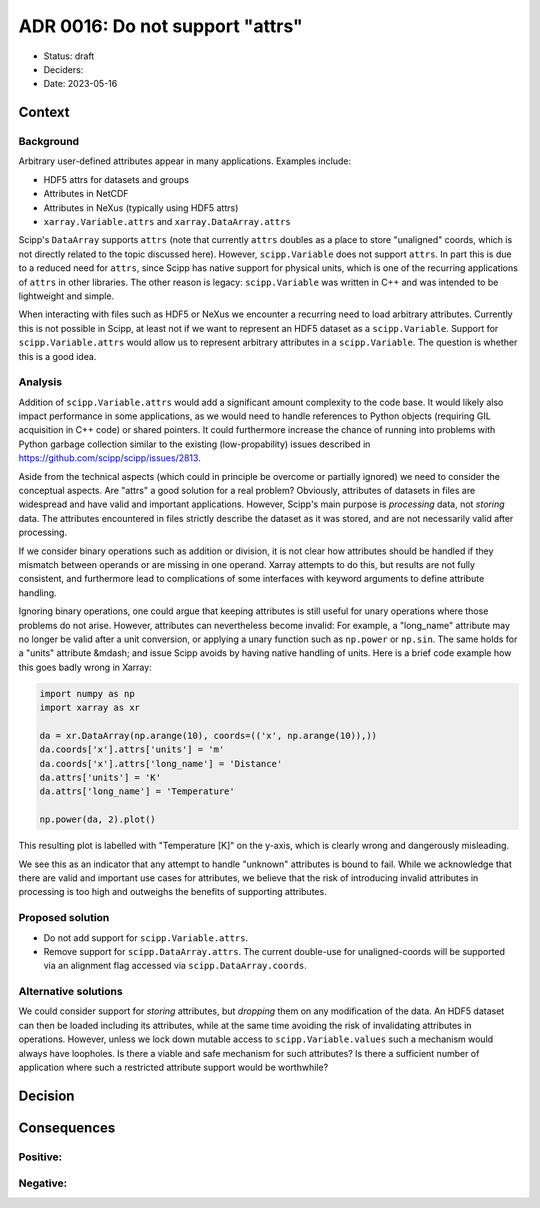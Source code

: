 ADR 0016: Do not support "attrs"
================================

- Status: draft
- Deciders:
- Date: 2023-05-16

Context
-------

Background
~~~~~~~~~~

Arbitrary user-defined attributes appear in many applications.
Examples include:

- HDF5 attrs for datasets and groups
- Attributes in NetCDF
- Attributes in NeXus (typically using HDF5 attrs)
- ``xarray.Variable.attrs`` and ``xarray.DataArray.attrs``

Scipp's ``DataArray`` supports ``attrs`` (note that currently ``attrs`` doubles as a place to store "unaligned" coords, which is not directly related to the topic discussed here).
However, ``scipp.Variable`` does not support ``attrs``.
In part this is due to a reduced need for ``attrs``, since Scipp has native support for physical units, which is one of the recurring applications of ``attrs`` in other libraries.
The other reason is legacy:
``scipp.Variable`` was written in C++ and was intended to be lightweight and simple.

When interacting with files such as HDF5 or NeXus we encounter a recurring need to load arbitrary attributes.
Currently this is not possible in Scipp, at least not if we want to represent an HDF5 dataset as a ``scipp.Variable``.
Support for ``scipp.Variable.attrs`` would allow us to represent arbitrary attributes in a ``scipp.Variable``.
The question is whether this is a good idea.

Analysis
~~~~~~~~

Addition of ``scipp.Variable.attrs`` would add a significant amount complexity to the code base.
It would likely also impact performance in some applications, as we would need to handle references to Python objects (requiring GIL acquisition in C++ code) or shared pointers.
It could furthermore increase the chance of running into problems with Python garbage collection similar to the existing (low-propability) issues described in https://github.com/scipp/scipp/issues/2813.

Aside from the technical aspects (which could in principle be overcome or partially ignored) we need to consider the conceptual aspects.
Are "attrs" a good solution for a real problem?
Obviously, attributes of datasets in files are widespread and have valid and important applications.
However, Scipp's main purpose is *processing* data, not *storing* data.
The attributes encountered in files strictly describe the dataset as it was stored, and are not necessarily valid after processing.

If we consider binary operations such as addition or division, it is not clear how attributes should be handled if they mismatch between operands or are missing in one operand.
Xarray attempts to do this, but results are not fully consistent, and furthermore lead to complications of some interfaces with keyword arguments to define attribute handling.

Ignoring binary operations, one could argue that keeping attributes is still useful for unary operations where those problems do not arise.
However, attributes can nevertheless become invalid:
For example, a "long_name" attribute may no longer be valid after a unit conversion, or applying a unary function such as ``np.power`` or ``np.sin``.
The same holds for a "units" attribute &mdash; and issue Scipp avoids by having native handling of units.
Here is a brief code example how this goes badly wrong in Xarray:

.. code-block:: python

    import numpy as np
    import xarray as xr

    da = xr.DataArray(np.arange(10), coords=(('x', np.arange(10)),))
    da.coords['x'].attrs['units'] = 'm'
    da.coords['x'].attrs['long_name'] = 'Distance'
    da.attrs['units'] = 'K'
    da.attrs['long_name'] = 'Temperature'

    np.power(da, 2).plot()

This resulting plot is labelled with "Temperature [K]" on the y-axis, which is clearly wrong and dangerously misleading.

We see this as an indicator that any attempt to handle "unknown" attributes is bound to fail.
While we acknowledge that there are valid and important use cases for attributes, we believe that the risk of introducing invalid attributes in processing is too high and outweighs the benefits of supporting attributes.

Proposed solution
~~~~~~~~~~~~~~~~~

- Do not add support for ``scipp.Variable.attrs``.
- Remove support for ``scipp.DataArray.attrs``.
  The current double-use for unaligned-coords will be supported via an alignment flag accessed via ``scipp.DataArray.coords``.

Alternative solutions
~~~~~~~~~~~~~~~~~~~~~

We could consider support for *storing* attributes, but *dropping* them on any modification of the data.
An HDF5 dataset can then be loaded including its attributes, while at the same time avoiding the risk of invalidating attributes in operations.
However, unless we lock down mutable access to ``scipp.Variable.values`` such a mechanism would always have loopholes.
Is there a viable and safe mechanism for such attributes?
Is there a sufficient number of application where such a restricted attribute support would be worthwhile?

Decision
--------

Consequences
------------

Positive:
~~~~~~~~~

Negative:
~~~~~~~~~

